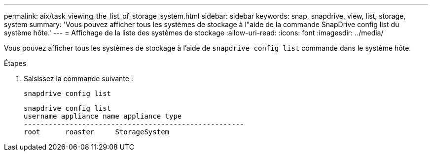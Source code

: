 ---
permalink: aix/task_viewing_the_list_of_storage_system.html 
sidebar: sidebar 
keywords: snap, snapdrive, view, list, storage, system 
summary: 'Vous pouvez afficher tous les systèmes de stockage à l"aide de la commande SnapDrive config list du système hôte.' 
---
= Affichage de la liste des systèmes de stockage
:allow-uri-read: 
:icons: font
:imagesdir: ../media/


[role="lead"]
Vous pouvez afficher tous les systèmes de stockage à l'aide de `snapdrive config list` commande dans le système hôte.

.Étapes
. Saisissez la commande suivante :
+
`snapdrive config list`

+
[listing]
----
snapdrive config list
username appliance name appliance type
-----------------------------------------------------
root      roaster     StorageSystem
----

